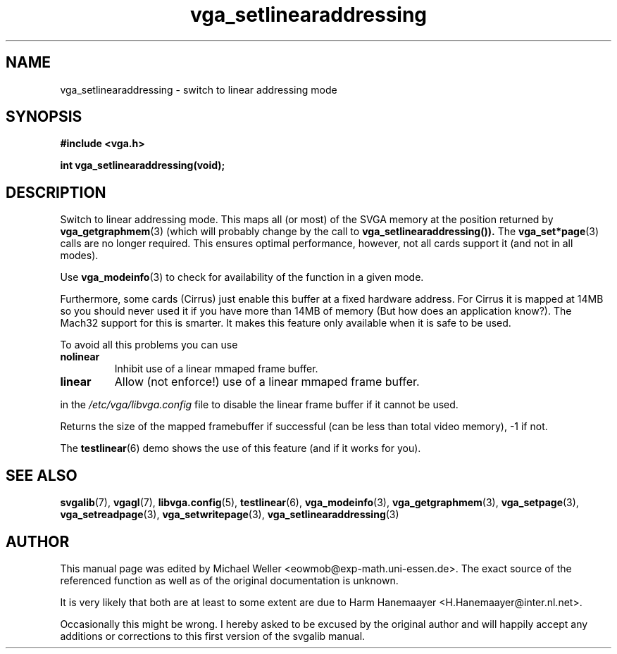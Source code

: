 .TH vga_setlinearaddressing 3 "27 July 1997" "Svgalib (>= 1.2.11)" "Svgalib User Manual"
.SH NAME
vga_setlinearaddressing \- switch to linear addressing mode
.SH SYNOPSIS

.B "#include <vga.h>"

.BI "int vga_setlinearaddressing(void);"

.SH DESCRIPTION
Switch to linear addressing mode. This maps all (or most) of the SVGA memory at the
position returned by
.BR vga_getgraphmem (3)
(which will probably change by the call
to
.BR vga_setlinearaddressing()).
The
.BR vga_set*page (3)
calls
are no longer required. This ensures optimal performance, however, 
not all cards support it (and not in all modes).

Use
.BR vga_modeinfo (3)
to check for availability of the function in a given mode.

Furthermore, some cards (Cirrus) just enable this buffer at a fixed hardware address.
For Cirrus it is mapped at 14MB so you should never used it if you have more than 14MB
of memory (But how does an application know?).
The Mach32 support for this is smarter. It makes this feature only available when it is safe
to be used.

To avoid all this problems you can use

.TP
.B nolinear
Inhibit use of a linear mmaped frame buffer.
.TP
.B linear
Allow (not enforce!) use of a linear mmaped frame buffer.
.P
in the
.I /etc/vga/libvga.config
file to disable the linear frame buffer if it cannot be used.

Returns the size of the mapped framebuffer if successful (can
be less than total video memory), -1 if not.

The
.BR testlinear (6)
demo shows the use of this feature (and if it works for you).
.SH SEE ALSO

.BR svgalib (7),
.BR vgagl (7),
.BR libvga.config (5),
.BR testlinear (6),
.BR vga_modeinfo (3),
.BR vga_getgraphmem (3),
.BR vga_setpage (3),
.BR vga_setreadpage (3),
.BR vga_setwritepage (3),
.BR vga_setlinearaddressing (3)

.SH AUTHOR

This manual page was edited by Michael Weller <eowmob@exp-math.uni-essen.de>. The
exact source of the referenced function as well as of the original documentation is
unknown.

It is very likely that both are at least to some extent are due to
Harm Hanemaayer <H.Hanemaayer@inter.nl.net>.

Occasionally this might be wrong. I hereby
asked to be excused by the original author and will happily accept any additions or corrections
to this first version of the svgalib manual.
